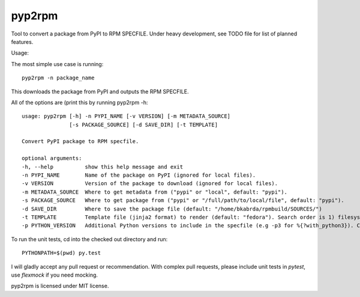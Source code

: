 =======
pyp2rpm
=======
Tool to convert a package from PyPI to RPM SPECFILE.
Under heavy development, see TODO file for list of planned features.

Usage:

The most simple use case is running::

    pyp2rpm -n package_name

This downloads the package from PyPI and outputs the RPM SPECFILE.

All of the options are (print this by running pyp2rpm -h::

    usage: pyp2rpm [-h] -n PYPI_NAME [-v VERSION] [-m METADATA_SOURCE]
                   [-s PACKAGE_SOURCE] [-d SAVE_DIR] [-t TEMPLATE]

    Convert PyPI package to RPM specfile.

    optional arguments:
    -h, --help          show this help message and exit
    -n PYPI_NAME        Name of the package on PyPI (ignored for local files).
    -v VERSION          Version of the package to download (ignored for local files).
    -m METADATA_SOURCE  Where to get metadata from ("pypi" or "local", default: "pypi").
    -s PACKAGE_SOURCE   Where to get package from ("pypi" or "/full/path/to/local/file", default: "pypi").
    -d SAVE_DIR         Where to save the package file (default: "/home/bkabrda/rpmbuild/SOURCES/")
    -t TEMPLATE         Template file (jinja2 format) to render (default: "fedora"). Search order is 1) filesystem, 2) default templates.
    -p PYTHON_VERSION   Additional Python versions to include in the specfile (e.g -p3 for %{?with_python3}). Can be specified multiple times.


To run the unit tests, cd into the checked out directory and run::

    PYTHONPATH=$(pwd) py.test

I will gladly accept any pull request or recommendation.
With complex pull requests, please include unit tests in *pytest*, use *flexmock* if you need mocking.

pyp2rpm is licensed under MIT license.
